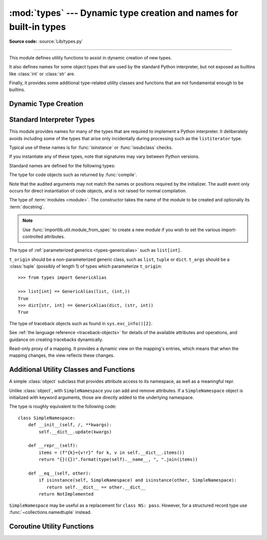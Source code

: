 :mod:`types` --- Dynamic type creation and names for built-in types
===================================================================

.. module:: types
   :synopsis: Names for built-in types.

**Source code:** :source:`Lib/types.py`

--------------

This module defines utility functions to assist in dynamic creation of
new types.

It also defines names for some object types that are used by the standard
Python interpreter, but not exposed as builtins like :class:`int` or
:class:`str` are.

Finally, it provides some additional type-related utility classes and functions
that are not fundamental enough to be builtins.


Dynamic Type Creation
---------------------

.. function:: new_class(name, bases=(), kwds=None, exec_body=None)

   Creates a class object dynamically using the appropriate metaclass.

   The first three arguments are the components that make up a class
   definition header: the class name, the base classes (in order), the
   keyword arguments (such as ``metaclass``).

   The *exec_body* argument is a callback that is used to populate the
   freshly created class namespace. It should accept the class namespace
   as its sole argument and update the namespace directly with the class
   contents. If no callback is provided, it has the same effect as passing
   in ``lambda ns: None``.

   .. versionadded:: 3.3

.. function:: prepare_class(name, bases=(), kwds=None)

   Calculates the appropriate metaclass and creates the class namespace.

   The arguments are the components that make up a class definition header:
   the class name, the base classes (in order) and the keyword arguments
   (such as ``metaclass``).

   The return value is a 3-tuple: ``metaclass, namespace, kwds``

   *metaclass* is the appropriate metaclass, *namespace* is the
   prepared class namespace and *kwds* is an updated copy of the passed
   in *kwds* argument with any ``'metaclass'`` entry removed. If no *kwds*
   argument is passed in, this will be an empty dict.

   .. versionadded:: 3.3

   .. versionchanged:: 3.6

      The default value for the ``namespace`` element of the returned
      tuple has changed.  Now an insertion-order-preserving mapping is
      used when the metaclass does not have a ``__prepare__`` method.

.. seealso::

   :ref:`metaclasses`
      Full details of the class creation process supported by these functions

   :pep:`3115` - Metaclasses in Python 3000
      Introduced the ``__prepare__`` namespace hook

.. function:: resolve_bases(bases)

   Resolve MRO entries dynamically as specified by :pep:`560`.

   This function looks for items in *bases* that are not instances of
   :class:`type`, and returns a tuple where each such object that has
   an ``__mro_entries__`` method is replaced with an unpacked result of
   calling this method.  If a *bases* item is an instance of :class:`type`,
   or it doesn't have an ``__mro_entries__`` method, then it is included in
   the return tuple unchanged.

   .. versionadded:: 3.7

.. seealso::

   :pep:`560` - Core support for typing module and generic types


Standard Interpreter Types
--------------------------

This module provides names for many of the types that are required to
implement a Python interpreter. It deliberately avoids including some of
the types that arise only incidentally during processing such as the
``listiterator`` type.

Typical use of these names is for :func:`isinstance` or
:func:`issubclass` checks.


If you instantiate any of these types, note that signatures may vary between Python versions.

Standard names are defined for the following types:

.. data:: NoneType

   The type of :data:`None`.

   .. versionadded:: 3.10


.. data:: FunctionType
          LambdaType

   The type of user-defined functions and functions created by
   :keyword:`lambda`  expressions.

   .. audit-event:: function.__new__ code types.FunctionType

   The audit event only occurs for direct instantiation of function objects,
   and is not raised for normal compilation.


.. data:: GeneratorType

   The type of :term:`generator`-iterator objects, created by
   generator functions.


.. data:: CoroutineType

   The type of :term:`coroutine` objects, created by
   :keyword:`async def` functions.

   .. versionadded:: 3.5


.. data:: AsyncGeneratorType

   The type of :term:`asynchronous generator`-iterator objects, created by
   asynchronous generator functions.

   .. versionadded:: 3.6


.. class:: CodeType(**kwargs)

   .. index:: builtin: compile

   The type for code objects such as returned by :func:`compile`.

   .. audit-event:: code.__new__ code,filename,name,argcount,posonlyargcount,kwonlyargcount,nlocals,stacksize,flags types.CodeType

   Note that the audited arguments may not match the names or positions
   required by the initializer.  The audit event only occurs for direct
   instantiation of code objects, and is not raised for normal compilation.

   .. method:: CodeType.replace(**kwargs)

     Return a copy of the code object with new values for the specified fields.

     .. versionadded:: 3.8

.. data:: CellType

   The type for cell objects: such objects are used as containers for
   a function's free variables.

   .. versionadded:: 3.8


.. data:: MethodType

   The type of methods of user-defined class instances.


.. data:: BuiltinFunctionType
          BuiltinMethodType

   The type of built-in functions like :func:`len` or :func:`sys.exit`, and
   methods of built-in classes.  (Here, the term "built-in" means "written in
   C".)


.. data:: WrapperDescriptorType

   The type of methods of some built-in data types and base classes such as
   :meth:`object.__init__` or :meth:`object.__lt__`.

   .. versionadded:: 3.7


.. data:: MethodWrapperType

   The type of *bound* methods of some built-in data types and base classes.
   For example it is the type of :code:`object().__str__`.

   .. versionadded:: 3.7


.. data:: NotImplementedType

   The type of :data:`NotImplemented`.

   .. versionadded:: 3.10


.. data:: MethodDescriptorType

   The type of methods of some built-in data types such as :meth:`str.join`.

   .. versionadded:: 3.7


.. data:: ClassMethodDescriptorType

   The type of *unbound* class methods of some built-in data types such as
   ``dict.__dict__['fromkeys']``.

   .. versionadded:: 3.7


.. class:: ModuleType(name, doc=None)

   The type of :term:`modules <module>`. The constructor takes the name of the
   module to be created and optionally its :term:`docstring`.

   .. note::
      Use :func:`importlib.util.module_from_spec` to create a new module if you
      wish to set the various import-controlled attributes.

   .. attribute:: __doc__

      The :term:`docstring` of the module. Defaults to ``None``.

   .. attribute:: __loader__

      The :term:`loader` which loaded the module. Defaults to ``None``.

      This attribute is to match :attr:`importlib.machinery.ModuleSpec.loader`
      as stored in the attr:`__spec__` object.

      .. note::
         A future version of Python may stop setting this attribute by default.
         To guard against this potential change, preferrably read from the
         :attr:`__spec__` attribute instead or use
         ``getattr(module, "__loader__", None)`` if you explicitly need to use
         this attribute.

      .. versionchanged:: 3.4
         Defaults to ``None``. Previously the attribute was optional.

   .. attribute:: __name__

      The name of the module. Expected to match
      :attr:`importlib.machinery.ModuleSpec.name`.

   .. attribute:: __package__

      Which :term:`package` a module belongs to. If the module is top-level
      (i.e. not a part of any specific package) then the attribute should be set
      to ``''``, else it should be set to the name of the package (which can be
      :attr:`__name__` if the module is a package itself). Defaults to ``None``.

      This attribute is to match :attr:`importlib.machinery.ModuleSpec.parent`
      as stored in the attr:`__spec__` object.

      .. note::
         A future version of Python may stop setting this attribute by default.
         To guard against this potential change, preferrably read from the
         :attr:`__spec__` attribute instead or use
         ``getattr(module, "__package__", None)`` if you explicitly need to use
         this attribute.

      .. versionchanged:: 3.4
         Defaults to ``None``. Previously the attribute was optional.

   .. attribute:: __spec__

      A record of the the module's import-system-related state. Expected to be
      an instance of :class:`importlib.machinery.ModuleSpec`.

      .. versionadded:: 3.4


.. data:: EllipsisType

   The type of :data:`Ellipsis`.

   .. versionadded:: 3.10

.. class:: GenericAlias(t_origin, t_args)

   The type of :ref:`parameterized generics <types-genericalias>` such as
   ``list[int]``.

   ``t_origin`` should be a non-parameterized generic class, such as ``list``,
   ``tuple`` or ``dict``.  ``t_args`` should be a :class:`tuple` (possibly of
   length 1) of types which parameterize ``t_origin``::

      >>> from types import GenericAlias

      >>> list[int] == GenericAlias(list, (int,))
      True
      >>> dict[str, int] == GenericAlias(dict, (str, int))
      True

   .. versionadded:: 3.9

   .. versionchanged:: 3.9.2
      This type can now be subclassed.


.. data:: Union

   The type of :ref:`union type expressions<types-union>`.

   .. versionadded:: 3.10

.. class:: TracebackType(tb_next, tb_frame, tb_lasti, tb_lineno)

   The type of traceback objects such as found in ``sys.exc_info()[2]``.

   See :ref:`the language reference <traceback-objects>` for details of the
   available attributes and operations, and guidance on creating tracebacks
   dynamically.


.. data:: FrameType

   The type of frame objects such as found in ``tb.tb_frame`` if ``tb`` is a
   traceback object.

   See :ref:`the language reference <frame-objects>` for details of the
   available attributes and operations.


.. data:: GetSetDescriptorType

   The type of objects defined in extension modules with ``PyGetSetDef``, such
   as ``FrameType.f_locals`` or ``array.array.typecode``.  This type is used as
   descriptor for object attributes; it has the same purpose as the
   :class:`property` type, but for classes defined in extension modules.


.. data:: MemberDescriptorType

   The type of objects defined in extension modules with ``PyMemberDef``, such
   as ``datetime.timedelta.days``.  This type is used as descriptor for simple C
   data members which use standard conversion functions; it has the same purpose
   as the :class:`property` type, but for classes defined in extension modules.

   .. impl-detail::

      In other implementations of Python, this type may be identical to
      ``GetSetDescriptorType``.

.. class:: MappingProxyType(mapping)

   Read-only proxy of a mapping. It provides a dynamic view on the mapping's
   entries, which means that when the mapping changes, the view reflects these
   changes.

   .. versionadded:: 3.3

   .. versionchanged:: 3.9

      Updated to support the new union (``|``) operator from :pep:`584`, which
      simply delegates to the underlying mapping.

   .. describe:: key in proxy

      Return ``True`` if the underlying mapping has a key *key*, else
      ``False``.

   .. describe:: proxy[key]

      Return the item of the underlying mapping with key *key*.  Raises a
      :exc:`KeyError` if *key* is not in the underlying mapping.

   .. describe:: iter(proxy)

      Return an iterator over the keys of the underlying mapping.  This is a
      shortcut for ``iter(proxy.keys())``.

   .. describe:: len(proxy)

      Return the number of items in the underlying mapping.

   .. method:: copy()

      Return a shallow copy of the underlying mapping.

   .. method:: get(key[, default])

      Return the value for *key* if *key* is in the underlying mapping, else
      *default*.  If *default* is not given, it defaults to ``None``, so that
      this method never raises a :exc:`KeyError`.

   .. method:: items()

      Return a new view of the underlying mapping's items (``(key, value)``
      pairs).

   .. method:: keys()

      Return a new view of the underlying mapping's keys.

   .. method:: values()

      Return a new view of the underlying mapping's values.

   .. describe:: reversed(proxy)

      Return a reverse iterator over the keys of the underlying mapping.

      .. versionadded:: 3.9


Additional Utility Classes and Functions
----------------------------------------

.. class:: SimpleNamespace

   A simple :class:`object` subclass that provides attribute access to its
   namespace, as well as a meaningful repr.

   Unlike :class:`object`, with ``SimpleNamespace`` you can add and remove
   attributes.  If a ``SimpleNamespace`` object is initialized with keyword
   arguments, those are directly added to the underlying namespace.

   The type is roughly equivalent to the following code::

       class SimpleNamespace:
           def __init__(self, /, **kwargs):
               self.__dict__.update(kwargs)

           def __repr__(self):
               items = (f"{k}={v!r}" for k, v in self.__dict__.items())
               return "{}({})".format(type(self).__name__, ", ".join(items))

           def __eq__(self, other):
               if isinstance(self, SimpleNamespace) and isinstance(other, SimpleNamespace):
                  return self.__dict__ == other.__dict__
               return NotImplemented

   ``SimpleNamespace`` may be useful as a replacement for ``class NS: pass``.
   However, for a structured record type use :func:`~collections.namedtuple`
   instead.

   .. versionadded:: 3.3

   .. versionchanged:: 3.9
      Attribute order in the repr changed from alphabetical to insertion (like
      ``dict``).

.. function:: DynamicClassAttribute(fget=None, fset=None, fdel=None, doc=None)

   Route attribute access on a class to __getattr__.

   This is a descriptor, used to define attributes that act differently when
   accessed through an instance and through a class.  Instance access remains
   normal, but access to an attribute through a class will be routed to the
   class's __getattr__ method; this is done by raising AttributeError.

   This allows one to have properties active on an instance, and have virtual
   attributes on the class with the same name (see :class:`enum.Enum` for an example).

   .. versionadded:: 3.4


Coroutine Utility Functions
---------------------------

.. function:: coroutine(gen_func)

   This function transforms a :term:`generator` function into a
   :term:`coroutine function` which returns a generator-based coroutine.
   The generator-based coroutine is still a :term:`generator iterator`,
   but is also considered to be a :term:`coroutine` object and is
   :term:`awaitable`.  However, it may not necessarily implement
   the :meth:`__await__` method.

   If *gen_func* is a generator function, it will be modified in-place.

   If *gen_func* is not a generator function, it will be wrapped. If it
   returns an instance of :class:`collections.abc.Generator`, the instance
   will be wrapped in an *awaitable* proxy object.  All other types
   of objects will be returned as is.

   .. versionadded:: 3.5
